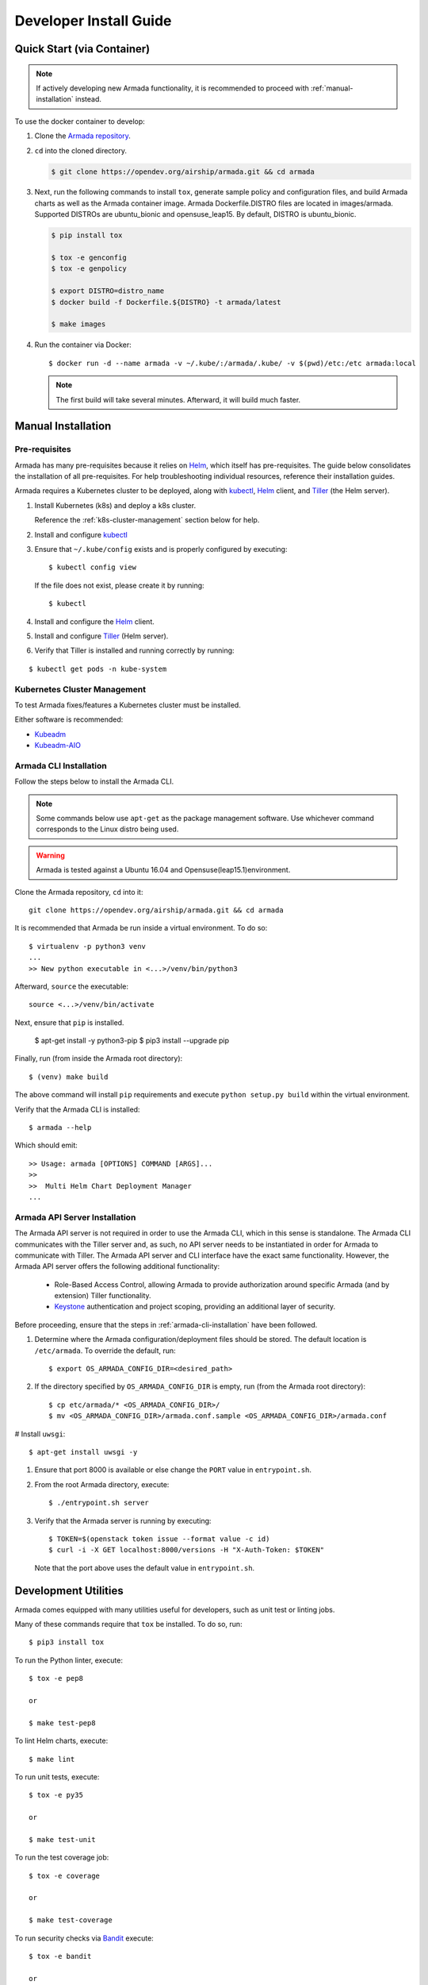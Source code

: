 .. _dev-getting-started:

Developer Install Guide
=======================

Quick Start (via Container)
---------------------------

.. note::

  If actively developing new Armada functionality, it is recommended to proceed
  with :ref:`manual-installation` instead.

To use the docker container to develop:

#. Clone the `Armada repository <https://opendev.org/airship/armada.git>`_.
#. ``cd`` into the cloned directory.

   .. code-block:: bash

     $ git clone https://opendev.org/airship/armada.git && cd armada

#. Next, run the following commands to install ``tox``, generate sample policy
   and configuration files, and build Armada charts as well as the Armada
   container image. Armada Dockerfile.DISTRO files are located in images/armada.
   Supported DISTROs are ubuntu_bionic and opensuse_leap15.
   By default, DISTRO is ubuntu_bionic.

   .. code-block:: bash

     $ pip install tox

     $ tox -e genconfig
     $ tox -e genpolicy

     $ export DISTRO=distro_name
     $ docker build -f Dockerfile.${DISTRO} -t armada/latest

     $ make images

#. Run the container via Docker::

   $ docker run -d --name armada -v ~/.kube/:/armada/.kube/ -v $(pwd)/etc:/etc armada:local

   .. note::

      The first build will take several minutes. Afterward, it will build much
      faster.

.. _manual-installation:

Manual Installation
-------------------

Pre-requisites
^^^^^^^^^^^^^^

Armada has many pre-requisites because it relies on `Helm`_, which itself
has pre-requisites. The guide below consolidates the installation of all
pre-requisites. For help troubleshooting individual resources, reference
their installation guides.

Armada requires a Kubernetes cluster to be deployed, along with `kubectl`_,
`Helm`_ client, and `Tiller`_ (the Helm server).

#. Install Kubernetes (k8s) and deploy a k8s cluster.

   Reference the :ref:`k8s-cluster-management` section below for help.

#. Install and configure `kubectl`_

#. Ensure that ``~/.kube/config`` exists and is properly configured by
   executing::

     $ kubectl config view

   If the file does not exist, please create it by running::

     $ kubectl

#. Install and configure the `Helm`_ client.

#. Install and configure `Tiller`_ (Helm server).

#. Verify that Tiller is installed and running correctly by running:

::

  $ kubectl get pods -n kube-system

.. _k8s-cluster-management:

Kubernetes Cluster Management
^^^^^^^^^^^^^^^^^^^^^^^^^^^^^

To test Armada fixes/features a Kubernetes cluster must be installed.

Either software is recommended:

* `Kubeadm <https://kubernetes.io/docs/setup/independent/create-cluster-kubeadm/>`_

* `Kubeadm-AIO <https://docs.openstack.org/openstack-helm/latest/install/
  developer/all-in-one.html>`_

.. _armada-cli-installation:

Armada CLI Installation
^^^^^^^^^^^^^^^^^^^^^^^

Follow the steps below to install the Armada CLI.

.. note::

  Some commands below use ``apt-get`` as the package management software.
  Use whichever command corresponds to the Linux distro being used.

.. warning::

  Armada is tested against a Ubuntu 16.04 and Opensuse(leap15.1)environment.

Clone the Armada repository, ``cd`` into it::

  git clone https://opendev.org/airship/armada.git && cd armada

It is recommended that Armada be run inside a virtual environment. To do so::

  $ virtualenv -p python3 venv
  ...
  >> New python executable in <...>/venv/bin/python3

Afterward, ``source`` the executable::

  source <...>/venv/bin/activate

Next, ensure that ``pip`` is installed.

  $ apt-get install -y python3-pip
  $ pip3 install --upgrade pip

Finally, run (from inside the Armada root directory)::

  $ (venv) make build

The above command will install ``pip`` requirements and execute
``python setup.py build`` within the virtual environment.

Verify that the Armada CLI is installed::

  $ armada --help

Which should emit::

  >> Usage: armada [OPTIONS] COMMAND [ARGS]...
  >>
  >>  Multi Helm Chart Deployment Manager
  ...

Armada API Server Installation
^^^^^^^^^^^^^^^^^^^^^^^^^^^^^^

The Armada API server is not required in order to use the Armada CLI,
which in this sense is standalone. The Armada CLI communicates with the Tiller
server and, as such, no API server needs to be instantiated in order for
Armada to communicate with Tiller. The Armada API server and CLI interface
have the exact same functionality. However, the Armada API server offers the
following additional functionality:

  * Role-Based Access Control, allowing Armada to provide authorization around
    specific Armada (and by extension) Tiller functionality.
  * `Keystone`_ authentication and project scoping, providing an additional
    layer of security.

Before proceeding, ensure that the steps in :ref:`armada-cli-installation`
have been followed.

#. Determine where the Armada configuration/deployment files should be stored.
   The default location is ``/etc/armada``. To override the default, run::

     $ export OS_ARMADA_CONFIG_DIR=<desired_path>

#. If the directory specified by ``OS_ARMADA_CONFIG_DIR`` is empty, run
   (from the Armada root directory)::

   $ cp etc/armada/* <OS_ARMADA_CONFIG_DIR>/
   $ mv <OS_ARMADA_CONFIG_DIR>/armada.conf.sample <OS_ARMADA_CONFIG_DIR>/armada.conf

# Install ``uwsgi``::

  $ apt-get install uwsgi -y

#. Ensure that port 8000 is available or else change the ``PORT`` value in
   ``entrypoint.sh``.

#. From the root Armada directory, execute::

   $ ./entrypoint.sh server

#. Verify that the Armada server is running by executing::

   $ TOKEN=$(openstack token issue --format value -c id)
   $ curl -i -X GET localhost:8000/versions -H "X-Auth-Token: $TOKEN"

   Note that the port above uses the default value in ``entrypoint.sh``.

Development Utilities
---------------------

Armada comes equipped with many utilities useful for developers, such as
unit test or linting jobs.

Many of these commands require that ``tox`` be installed. To do so, run::

  $ pip3 install tox

To run the Python linter, execute::

  $ tox -e pep8

  or

  $ make test-pep8

To lint Helm charts, execute::

  $ make lint

To run unit tests, execute::

  $ tox -e py35

  or

  $ make test-unit

To run the test coverage job::

  $ tox -e coverage

  or

  $ make test-coverage

To run security checks via `Bandit`_ execute::

  $ tox -e bandit

  or

  $ make test-bandit

To build the docker images::

  $ make images

To build all Armada charts, execute::

  $ make charts

To build a helm template for the charts::

  $ make dry-run

To run lint, charts, and image targets all at once::

  $ make all

To render any documentation that has build steps::

  $ tox -e docs

  or

  $ make docs

To build armada's image::

  $ make run_armada

To build all images::

  $ make run_images

To generate sample configuration and policy files needed for Armada deployment,
execute (respectively)::

  $ tox -e genconfig
  $ tox -e genpolicy

Troubleshooting
---------------

The error messages are included in bullets below and tips to resolution are
included beneath each bullet.

* "FileNotFoundError: [Errno 2] No such file or directory: '/etc/armada/api-paste.ini'"

  Reason: this means that Armada is trying to instantiate the server but
  failing to do so because it can't find an essential configuration file.

  Solution::

    $ cp etc/armada/armada.conf.sample /etc/armada/armada.conf

  This copies the sample Armada configuration file to the appropriate
  directory.

* For any errors related to ``tox``:

  Ensure that ``tox`` is installed::

    $ sudo apt-get install tox -y

* For any errors related to running ``tox -e py35``:

  Ensure that ``python3-dev`` is installed::

    $ sudo apt-get install python3-dev -y

.. _Bandit: https://opendev.org/openstack/bandit
.. _kubectl: https://kubernetes.io/docs/tasks/tools/install-kubectl/
.. _Helm: https://docs.helm.sh/using_helm/#installing-helm
.. _Keystone: https://opendev.org/openstack/keystone
.. _Tiller: https://docs.helm.sh/using_helm/#easy-in-cluster-installation
